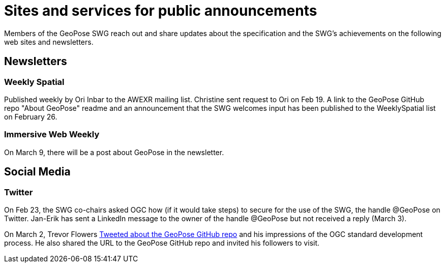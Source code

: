 # Sites and services for public announcements

Members of the GeoPose SWG reach out and share updates about the specification and the SWG's achievements on the following web sites and newsletters.

## Newsletters
### Weekly Spatial

Published weekly by Ori Inbar to the AWEXR mailing list. Christine sent request to Ori on Feb 19. A link to the GeoPose GitHub repo "About GeoPose" readme and an announcement that the SWG welcomes input has been published to the WeeklySpatial list on February 26.

### Immersive Web Weekly

On March 9, there will be a post about GeoPose in the newsletter.

## Social Media

### Twitter

On Feb 23, the SWG co-chairs asked OGC how (if it would take steps) to secure for the use of the SWG, the handle @GeoPose on Twitter. Jan-Erik has sent a LinkedIn message to the owner of the handle @GeoPose but not received a reply (March 3).

On March 2, Trevor Flowers https://twitter.com/TrevorFSmith/status/1366830632718856197[Tweeted about the GeoPose GitHub repo] and his impressions of the OGC standard development process. He also shared the URL to the GeoPose GitHub repo and invited his followers to visit.
